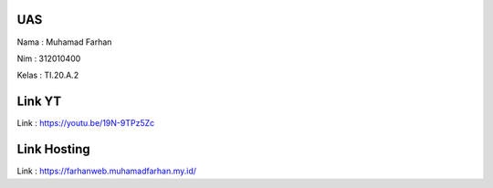 ######
UAS
######
Nama  : Muhamad Farhan

Nim   : 312010400

Kelas : TI.20.A.2

######
Link YT
######
Link  : https://youtu.be/19N-9TPz5Zc

######
Link Hosting
######
Link  : https://farhanweb.muhamadfarhan.my.id/


